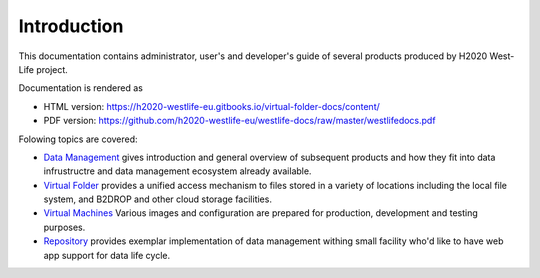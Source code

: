 Introduction
============

This documentation contains administrator, user's and developer's guide
of several products produced by H2020 West-Life project.

Documentation is rendered as

-  HTML version:
   `https://h2020-westlife-eu.gitbooks.io/virtual-folder-docs/content/ <https://h2020-westlife-eu.gitbooks.io/virtual-folder-docs/>`__
-  PDF version:
   https://github.com/h2020-westlife-eu/westlife-docs/raw/master/westlifedocs.pdf

Folowing topics are covered:

-  `Data Management <data-management.md>`__ gives introduction and
   general overview of subsequent products and how they fit into data
   infrustructre and data management ecosystem already available.
-  `Virtual Folder <virtual-folder/>`__ provides a unified access
   mechanism to files stored in a variety of locations including the
   local file system, and B2DROP and other cloud storage facilities.
-  `Virtual Machines <virtual-machines.md>`__ Various images and
   configuration are prepared for production, development and testing
   purposes.
-  `Repository <repository/>`__ provides exemplar implementation of data
   management withing small facility who'd like to have web app support
   for data life cycle.

